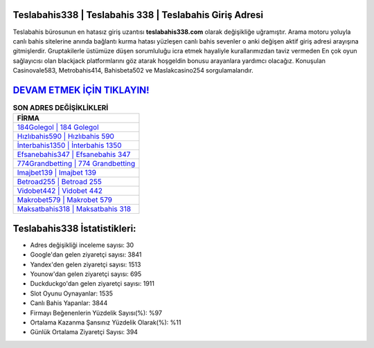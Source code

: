 ﻿Teslabahis338 | Teslabahis 338 | Teslabahis Giriş Adresi
===================================

.. image:: images/teslabahis-giris.jpg
   :width: 600
   
Teslabahis bürosunun en hatasız giriş uzantısı **teslabahis338.com** olarak değişikliğe uğramıştır. Arama motoru yoluyla canlı bahis sitelerine anında bağlantı kurma hatası yüzleşen canlı bahis sevenler o anki değişen aktif giriş adresi arayışına gitmişlerdir. Gruptakilerle üstümüze düşen sorumluluğu icra etmek hayaliyle kurallarımızdan taviz vermeden En çok oyun sağlayıcısı olan blackjack platformlarını göz atarak hoşgeldin bonusu arayanlara yardımcı olacağız. Konuşulan Casinovale583, Metrobahis414, Bahisbeta502 ve Maslakcasino254 sorgulamalarıdır.

`DEVAM ETMEK İÇİN TIKLAYIN! <https://uclck.me/gonow>`_
==============

.. list-table:: **SON ADRES DEĞİŞİKLİKLERİ**
   :widths: 100
   :header-rows: 1

   * - FİRMA
   * - `184Golegol | 184 Golegol <184golegol-184-golegol-golegol-giris-adresi.html>`_
   * - `Hızlıbahis590 | Hızlıbahis 590 <hizlibahis590-hizlibahis-590-hizlibahis-giris-adresi.html>`_
   * - `İnterbahis1350 | İnterbahis 1350 <interbahis1350-interbahis-1350-interbahis-giris-adresi.html>`_	 
   * - `Efsanebahis347 | Efsanebahis 347 <efsanebahis347-efsanebahis-347-efsanebahis-giris-adresi.html>`_	 
   * - `774Grandbetting | 774 Grandbetting <774grandbetting-774-grandbetting-grandbetting-giris-adresi.html>`_ 
   * - `Imajbet139 | Imajbet 139 <imajbet139-imajbet-139-imajbet-giris-adresi.html>`_
   * - `Betroad255 | Betroad 255 <betroad255-betroad-255-betroad-giris-adresi.html>`_	 
   * - `Vidobet442 | Vidobet 442 <vidobet442-vidobet-442-vidobet-giris-adresi.html>`_
   * - `Makrobet579 | Makrobet 579 <makrobet579-makrobet-579-makrobet-giris-adresi.html>`_
   * - `Maksatbahis318 | Maksatbahis 318 <maksatbahis318-maksatbahis-318-maksatbahis-giris-adresi.html>`_
	 
Teslabahis338 İstatistikleri:
===================================	 
* Adres değişikliği inceleme sayısı: 30
* Google'dan gelen ziyaretçi sayısı: 3841
* Yandex'den gelen ziyaretçi sayısı: 1513
* Younow'dan gelen ziyaretçi sayısı: 695
* Duckduckgo'dan gelen ziyaretçi sayısı: 1911
* Slot Oyunu Oynayanlar: 1535
* Canlı Bahis Yapanlar: 3844
* Firmayı Beğenenlerin Yüzdelik Sayısı(%): %97
* Ortalama Kazanma Şansınız Yüzdelik Olarak(%): %11
* Günlük Ortalama Ziyaretçi Sayısı: 394
